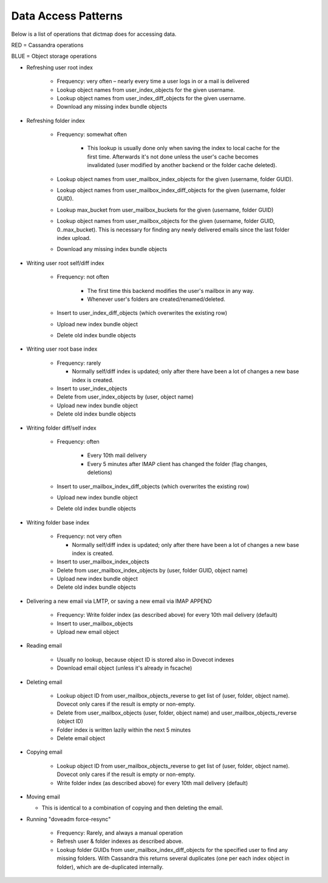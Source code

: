 .. _data_access_patterns:

===========================
Data Access Patterns
===========================

Below is a list of operations that dictmap does for accessing data. 

.. role:: red

.. role:: blue

:red:`RED = Cassandra operations`

:blue:`BLUE = Object storage operations`

* Refreshing user root index

   * Frequency: very often – nearly every time a user logs in or a mail is delivered
   * :red:`Lookup object names from user_index_objects for the given username.`
   * :red:`Lookup object names from user_index_diff_objects for the given username.`
   * :blue:`Download any missing index bundle objects`


* Refreshing folder index

   *  Frequency: somewhat often

       * This lookup is usually done only when saving the index to local cache for the first time. Afterwards it's not done unless the user's cache becomes invalidated (user modified by another backend or the folder cache deleted).

   * :red:`Lookup object names from user_mailbox_index_objects for the given (username, folder GUID).`
   * :red:`Lookup object names from user_mailbox_index_diff_objects for the given (username, folder GUID).`
   * :red:`Lookup max_bucket from user_mailbox_buckets for the given (username, folder GUID)`
   * :red:`Lookup object names from user_mailbox_objects for the given (username, folder GUID, 0..max_bucket). This is necessary for finding any newly delivered emails since the last folder index upload.`
   * :blue:`Download any missing index bundle objects`

* Writing user root self/diff index

   * Frequency: not often

       * The first time this backend modifies the user's mailbox in any way.
       * Whenever user's folders are created/renamed/deleted.

   * :red:`Insert to user_index_diff_objects (which overwrites the existing row)`
   * :blue:`Upload new index bundle object`
   * :blue:`Delete old index bundle objects`

* Writing user root base index

   * Frequency: rarely

     * Normally self/diff index is updated; only after there have been a lot of changes a new base index is created.

   * :red:`Insert to user_index_objects`
   * :red:`Delete from user_index_objects by (user, object name)`
   * :blue:`Upload new index bundle object`
   * :blue:`Delete old index bundle objects`

* Writing folder diff/self index

   * Frequency: often

       * Every 10th mail delivery
       * Every 5 minutes after IMAP client has changed the folder (flag changes, deletions)

   * :red:`Insert to user_mailbox_index_diff_objects (which overwrites the existing row)`
   * :blue:`Upload new index bundle object`
   * :blue:`Delete old index bundle objects`

* Writing folder base index

   * Frequency: not very often

     * Normally self/diff index is updated; only after there have been a lot of changes a new base index is created.

   * :red:`Insert to user_mailbox_index_objects`
   * :red:`Delete from user_mailbox_index_objects by (user, folder GUID, object name)`
   * :blue:`Upload new index bundle object`
   * :blue:`Delete old index bundle objects`

* Delivering a new email via LMTP, or saving a new email via IMAP APPEND

   * Frequency: Write folder index (as described above) for every 10th mail delivery (default)
   * :red:`Insert to user_mailbox_objects`
   * :blue:`Upload new email object`

* Reading email

   * Usually no lookup, because object ID is stored also in Dovecot indexes
   * :blue:`Download email object (unless it's already in fscache)`

* Deleting email

   * :red:`Lookup object ID from user_mailbox_objects_reverse to get list of (user, folder, object name). Dovecot only cares if the result is empty or non-empty.`
   * :red:`Delete from user_mailbox_objects (user, folder, object name) and user_mailbox_objects_reverse (object ID)`
   * Folder index is written lazily within the next 5 minutes
   * :blue:`Delete email object`

* Copying email

   * :red:`Lookup object ID from user_mailbox_objects_reverse to get list of (user, folder, object name). Dovecot only cares if the result is empty or non-empty.`
   * Write folder index (as described above) for every 10th mail delivery (default)

* Moving email

  *  This is identical to a combination of copying and then deleting the email.

* Running "doveadm force-resync"

   * Frequency: Rarely, and always a manual operation
   * Refresh user & folder indexes as described above.
   * :red:`Lookup folder GUIDs from user_mailbox_index_diff_objects for the specified user to find any missing folders. With Cassandra this returns several duplicates (one per each index object in folder), which are de-duplicated internally.`
